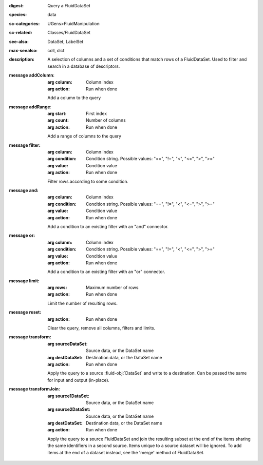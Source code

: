 :digest: Query a FluidDataSet
:species: data
:sc-categories: UGens>FluidManipulation
:sc-related: Classes/FluidDataSet
:see-also: DataSet, LabelSet
:max-seealso: coll, dict
:description: A selection of columns and a set of conditions that match rows of a FluidDataSet. Used to filter and search in a database of descriptors.

:message addColumn:

   :arg column: Column index

   :arg action: Run when done

   Add a column to the query

:message addRange:

   :arg start: First index

   :arg count: Number of columns

   :arg action: Run when done

   Add a range of columns to the query

:message filter:

   :arg column: Column index

   :arg condition: Condition string. Possible values: "==", "!=", "<", "<=", ">", ">="

   :arg value: Condition value

   :arg action: Run when done

   Filter rows according to some condition.

:message and:

   :arg column: Column index

   :arg condition: Condition string. Possible values: "==", "!=", "<", "<=", ">", ">="

   :arg value: Condition value

   :arg action: Run when done

   Add a condition to an existing filter with an "and" connector.

:message or:

   :arg column: Column index

   :arg condition: Condition string. Possible values: "==", "!=", "<", "<=", ">", ">="

   :arg value: Condition value

   :arg action: Run when done

   Add a condition to an existing filter with an "or" connector.

:message limit:

   :arg rows: Maximum number of rows

   :arg action: Run when done

   Limit the number of resulting rows.

:message reset:

   :arg action: Run when done

   Clear the query, remove all columns, filters and limits.

:message transform:

   :arg sourceDataSet: Source data, or the DataSet name

   :arg destDataSet: Destination data, or the DataSet name

   :arg action: Run when done

   Apply the query to a source :fluid-obj:`DataSet` and write to a destination. Can be passed the same for input and output (in-place).

:message transformJoin:

   :arg source1DataSet: Source data, or the DataSet name

   :arg source2DataSet: Source data, or the DataSet name

   :arg destDataSet: Destination data, or the DataSet name

   :arg action: Run when done

   Apply the query to a source FluidDataSet and join the resulting subset at the end of the items sharing the same identifiers in a second source. Items unique to a source dataset will be ignored. To add items at the end of a dataset instead, see the 'merge' method of FluidDataSet.
